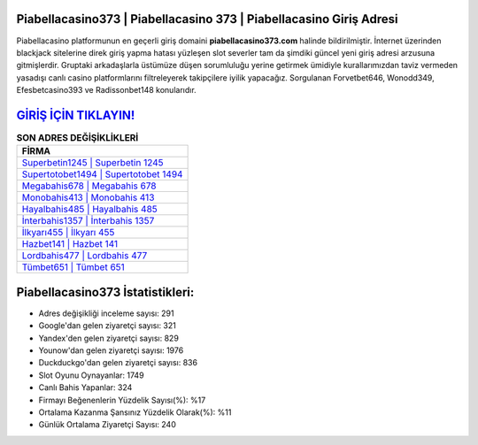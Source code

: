 ﻿Piabellacasino373 | Piabellacasino 373 | Piabellacasino Giriş Adresi
===================================

.. image:: images/piabellacasino-giris.jpg
   :width: 600
   
Piabellacasino platformunun en geçerli giriş domaini **piabellacasino373.com** halinde bildirilmiştir. İnternet üzerinden blackjack sitelerine direk giriş yapma hatası yüzleşen slot severler tam da şimdiki güncel yeni giriş adresi arzusuna gitmişlerdir. Gruptaki arkadaşlarla üstümüze düşen sorumluluğu yerine getirmek ümidiyle kurallarımızdan taviz vermeden yasadışı canlı casino platformlarını filtreleyerek takipçilere iyilik yapacağız. Sorgulanan Forvetbet646, Wonodd349, Efesbetcasino393 ve Radissonbet148 konularıdır.

`GİRİŞ İÇİN TIKLAYIN! <https://uclck.me/gonow>`_
==============

.. list-table:: **SON ADRES DEĞİŞİKLİKLERİ**
   :widths: 100
   :header-rows: 1

   * - FİRMA
   * - `Superbetin1245 | Superbetin 1245 <superbetin1245-superbetin-1245-superbetin-giris-adresi.html>`_
   * - `Supertotobet1494 | Supertotobet 1494 <supertotobet1494-supertotobet-1494-supertotobet-giris-adresi.html>`_
   * - `Megabahis678 | Megabahis 678 <megabahis678-megabahis-678-megabahis-giris-adresi.html>`_	 
   * - `Monobahis413 | Monobahis 413 <monobahis413-monobahis-413-monobahis-giris-adresi.html>`_	 
   * - `Hayalbahis485 | Hayalbahis 485 <hayalbahis485-hayalbahis-485-hayalbahis-giris-adresi.html>`_ 
   * - `İnterbahis1357 | İnterbahis 1357 <interbahis1357-interbahis-1357-interbahis-giris-adresi.html>`_
   * - `İlkyarı455 | İlkyarı 455 <ilkyari455-ilkyari-455-ilkyari-giris-adresi.html>`_	 
   * - `Hazbet141 | Hazbet 141 <hazbet141-hazbet-141-hazbet-giris-adresi.html>`_
   * - `Lordbahis477 | Lordbahis 477 <lordbahis477-lordbahis-477-lordbahis-giris-adresi.html>`_
   * - `Tümbet651 | Tümbet 651 <tumbet651-tumbet-651-tumbet-giris-adresi.html>`_
	 
Piabellacasino373 İstatistikleri:
===================================	 
* Adres değişikliği inceleme sayısı: 291
* Google'dan gelen ziyaretçi sayısı: 321
* Yandex'den gelen ziyaretçi sayısı: 829
* Younow'dan gelen ziyaretçi sayısı: 1976
* Duckduckgo'dan gelen ziyaretçi sayısı: 836
* Slot Oyunu Oynayanlar: 1749
* Canlı Bahis Yapanlar: 324
* Firmayı Beğenenlerin Yüzdelik Sayısı(%): %17
* Ortalama Kazanma Şansınız Yüzdelik Olarak(%): %11
* Günlük Ortalama Ziyaretçi Sayısı: 240
